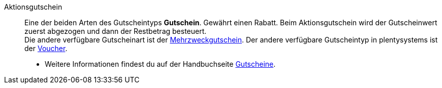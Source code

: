 [#aktionsgutschein]
Aktionsgutschein:: Eine der beiden Arten des Gutscheintyps *Gutschein*. Gewährt einen Rabatt. Beim Aktionsgutschein wird der Gutscheinwert zuerst abgezogen und dann der Restbetrag besteuert. +
Die andere verfügbare Gutscheinart ist der <<#mehrzweckgutschein, Mehrzweckgutschein>>. Der andere verfügbare Gutscheintyp in plentysystems ist der <<#voucher, Voucher>>. +
* Weitere Informationen findest du auf der Handbuchseite xref:auftraege:gutscheine.adoc#[Gutscheine].